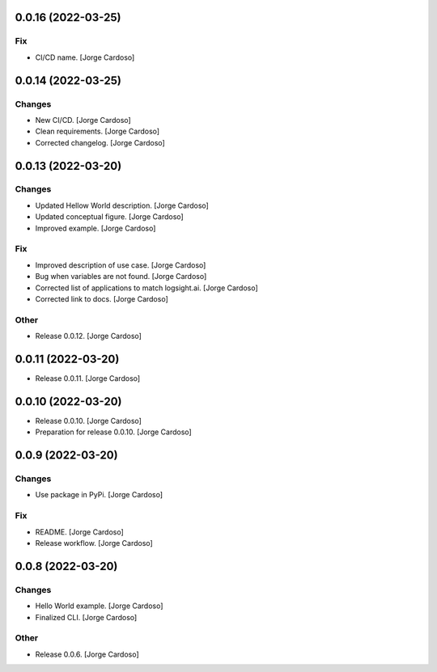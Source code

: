0.0.16 (2022-03-25)
-------------------

Fix
~~~
- CI/CD name. [Jorge Cardoso]


0.0.14 (2022-03-25)
-------------------

Changes
~~~~~~~
- New CI/CD. [Jorge Cardoso]
- Clean requirements. [Jorge Cardoso]
- Corrected changelog. [Jorge Cardoso]


0.0.13 (2022-03-20)
------------
Changes
~~~~~~~
- Updated Hellow World description. [Jorge Cardoso]
- Updated conceptual figure. [Jorge Cardoso]
- Improved example. [Jorge Cardoso]

Fix
~~~
- Improved description of use case. [Jorge Cardoso]
- Bug when variables are not found. [Jorge Cardoso]
- Corrected list of applications to match logsight.ai. [Jorge Cardoso]
- Corrected link to docs. [Jorge Cardoso]

Other
~~~~~
- Release 0.0.12. [Jorge Cardoso]


0.0.11 (2022-03-20)
------------
- Release 0.0.11. [Jorge Cardoso]

0.0.10 (2022-03-20)
------------
- Release 0.0.10. [Jorge Cardoso]
- Preparation for release 0.0.10. [Jorge Cardoso]

0.0.9 (2022-03-20)
------------------
Changes
~~~~~~~
- Use package in PyPi. [Jorge Cardoso]

Fix
~~~
- README. [Jorge Cardoso]
- Release workflow. [Jorge Cardoso]


0.0.8 (2022-03-20)
------------------

Changes
~~~~~~~
- Hello World example. [Jorge Cardoso]
- Finalized CLI. [Jorge Cardoso]

Other
~~~~~
- Release 0.0.6. [Jorge Cardoso]
